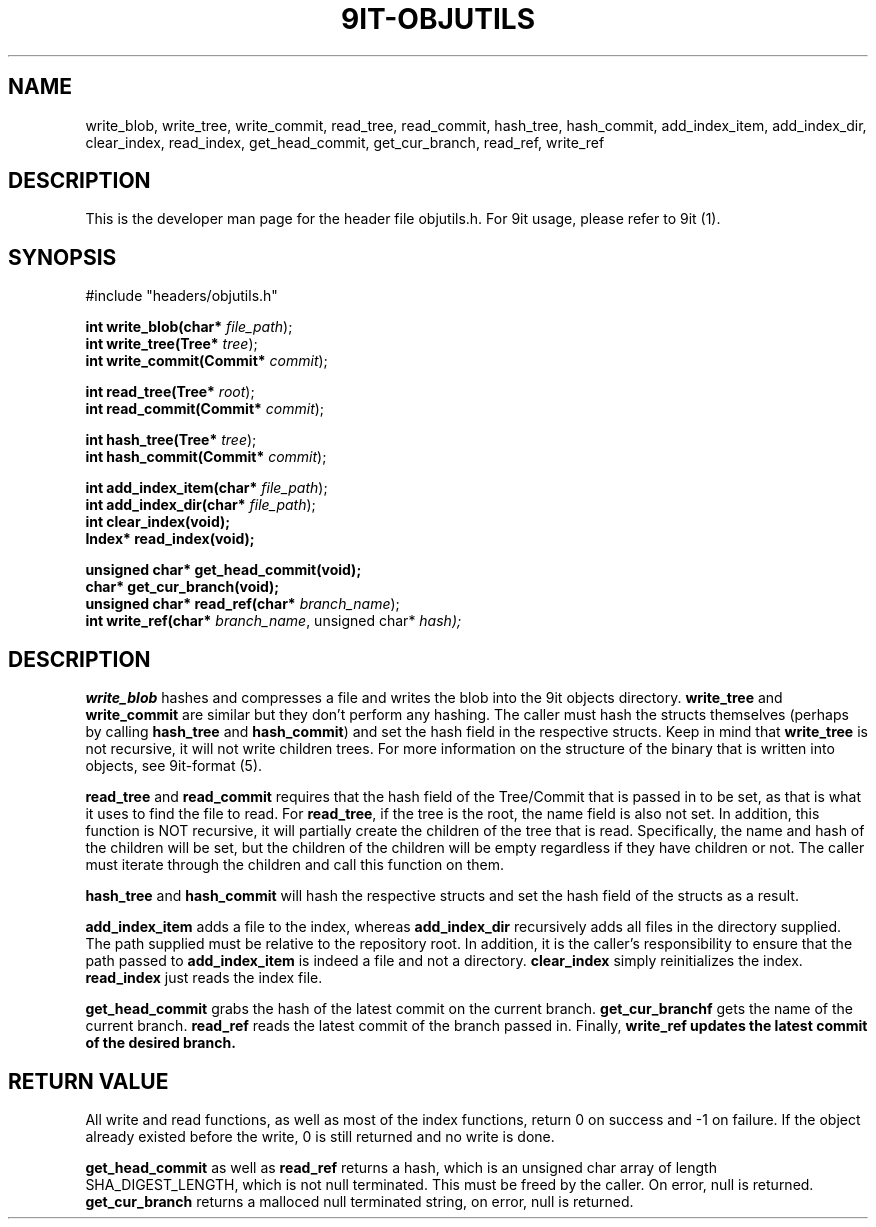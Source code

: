 .TH 9IT-OBJUTILS 3 2021-01-03 9it-0.1
.SH NAME
write_blob, write_tree, write_commit, read_tree, read_commit, hash_tree, hash_commit, add_index_item, add_index_dir, clear_index, read_index, get_head_commit, get_cur_branch, read_ref, write_ref
.SH DESCRIPTION
This is the developer man page for the header file objutils.h. For 9it usage, please refer to 9it (1).
.SH SYNOPSIS
.nf
#include "headers/objutils.h"

\fBint write_blob(char* \fIfile_path\fR);\fP
\fBint write_tree(Tree* \fItree\fR);\fP
\fBint write_commit(Commit* \fIcommit\fR);\fP

\fBint read_tree(Tree* \fIroot\fR);\fP
\fBint read_commit(Commit* \fIcommit\fR);\fP

\fBint hash_tree(Tree* \fItree\fR);\fP
\fBint hash_commit(Commit* \fIcommit\fR);\fP

\fBint add_index_item(char* \fIfile_path\fR);\fP
\fBint add_index_dir(char* \fIfile_path\fR);\fP
\fBint clear_index(void);\fP
\fBIndex* read_index(void);\fP

\fBunsigned char* get_head_commit(void);\fP
\fBchar* get_cur_branch(void);\fP
\fBunsigned char* read_ref(char* \fIbranch_name\fR);\fP
\fBint write_ref(char* \fIbranch_name\fR, unsigned char* \fIhash\fk);\fP


.fi
.SH DESCRIPTION
\fBwrite_blob\fP hashes and compresses a file and writes the blob into the 9it objects directory. \fBwrite_tree\fP and \fBwrite_commit\fP are similar but they don't perform any hashing. The caller must hash the structs themselves (perhaps by calling \fBhash_tree\fP and \fBhash_commit\fP) and set the hash field in the respective structs. Keep in mind that \fBwrite_tree\fP is not recursive, it will not write children trees. For more information on the structure of the binary that is written into objects, see 9it-format (5).

\fBread_tree\fP and \fBread_commit\fP requires that the hash field of the Tree/Commit that is passed in to be set, as that is what it uses to find the file to read. For \fBread_tree\fP, if the tree is the root, the name field is also not set. In addition, this function is NOT recursive, it will partially create the children of the tree that is read. Specifically, the name and hash of the children will be set, but the children of the children will be empty regardless if they have children or not. The caller must iterate through the children and call this function on them.

\fBhash_tree\fP and \fBhash_commit\fP will hash the respective structs and set the hash field of the structs as a result.

\fBadd_index_item\fP adds a file to the index, whereas \fBadd_index_dir\fP recursively adds all files in the directory supplied. The path supplied must be relative to the repository root. In addition, it is the caller's responsibility to ensure that the path passed to \fBadd_index_item\fP is indeed a file and not a directory. \fBclear_index\fP simply reinitializes the index. \fBread_index\fP just reads the index file.

\fBget_head_commit\fP grabs the hash of the latest commit on the current branch. \fBget_cur_branchf\fP gets the name of the current branch. \fBread_ref\fP reads the latest commit of the branch passed in. Finally, \fBwrite_ref\fB updates the latest commit of the desired branch.

.SH RETURN VALUE
All write and read functions, as well as most of the index functions, return 0 on success and -1 on failure. If the object already existed before the write, 0 is still returned and no write is done.

\fBget_head_commit\fP as well as \fBread_ref\fP returns a hash, which is an unsigned char array of length SHA_DIGEST_LENGTH, which is not null terminated. This must be freed by the caller. On error, null is returned. \fBget_cur_branch\fP returns a malloced null terminated string, on error, null is returned.
